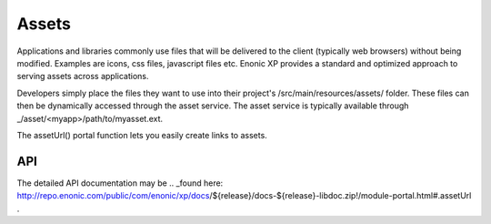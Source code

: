 .. _assets:

Assets
======

Applications and libraries commonly use files that will be delivered to the client (typically web browsers) without being modified. Examples
are icons, css files, javascript files etc. Enonic XP provides a standard and optimized approach to serving assets across applications.

Developers simply place the files they want to use into their project's /src/main/resources/assets/ folder.
These files can then be dynamically accessed through the asset service. The asset service is typically available through _/asset/<myapp>/path/to/myasset.ext.

The assetUrl() portal function lets you easily create links to assets.

.. js:function:: assetUrl({path [,application] [,type] [,params]})

  :param string path: Path to the asset.
  :param string application: Application where the asset exists. Default is current application.
  :param string type: URL type. Either server (server-relative URL) or absolute. Default is server.
  :param object params: Custom parameters to append to the url.
  :returns: The the relative or absolute URL to the asset.

API
---
The detailed API documentation may be
.. _found here: http://repo.enonic.com/public/com/enonic/xp/docs/${release}/docs-${release}-libdoc.zip!/module-portal.html#.assetUrl .

